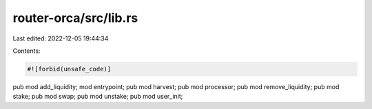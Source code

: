 router-orca/src/lib.rs
======================

Last edited: 2022-12-05 19:44:34

Contents:

.. code-block:: rs

    #![forbid(unsafe_code)]

pub mod add_liquidity;
mod entrypoint;
pub mod harvest;
pub mod processor;
pub mod remove_liquidity;
pub mod stake;
pub mod swap;
pub mod unstake;
pub mod user_init;



